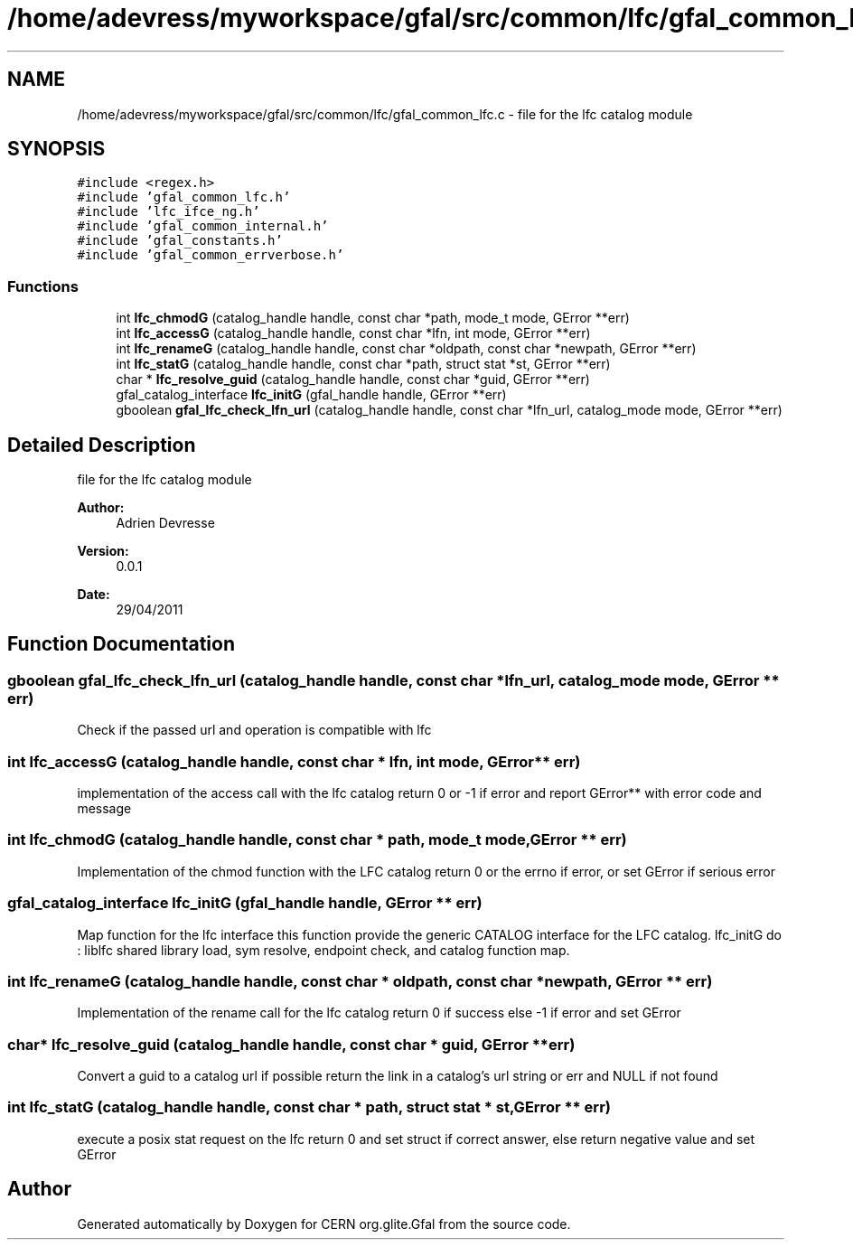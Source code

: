 .TH "/home/adevress/myworkspace/gfal/src/common/lfc/gfal_common_lfc.c" 3 "24 May 2011" "Version 1.90" "CERN org.glite.Gfal" \" -*- nroff -*-
.ad l
.nh
.SH NAME
/home/adevress/myworkspace/gfal/src/common/lfc/gfal_common_lfc.c \- file for the lfc catalog module 
.SH SYNOPSIS
.br
.PP
\fC#include <regex.h>\fP
.br
\fC#include 'gfal_common_lfc.h'\fP
.br
\fC#include 'lfc_ifce_ng.h'\fP
.br
\fC#include 'gfal_common_internal.h'\fP
.br
\fC#include 'gfal_constants.h'\fP
.br
\fC#include 'gfal_common_errverbose.h'\fP
.br

.SS "Functions"

.in +1c
.ti -1c
.RI "int \fBlfc_chmodG\fP (catalog_handle handle, const char *path, mode_t mode, GError **err)"
.br
.ti -1c
.RI "int \fBlfc_accessG\fP (catalog_handle handle, const char *lfn, int mode, GError **err)"
.br
.ti -1c
.RI "int \fBlfc_renameG\fP (catalog_handle handle, const char *oldpath, const char *newpath, GError **err)"
.br
.ti -1c
.RI "int \fBlfc_statG\fP (catalog_handle handle, const char *path, struct stat *st, GError **err)"
.br
.ti -1c
.RI "char * \fBlfc_resolve_guid\fP (catalog_handle handle, const char *guid, GError **err)"
.br
.ti -1c
.RI "gfal_catalog_interface \fBlfc_initG\fP (gfal_handle handle, GError **err)"
.br
.ti -1c
.RI "gboolean \fBgfal_lfc_check_lfn_url\fP (catalog_handle handle, const char *lfn_url, catalog_mode mode, GError **err)"
.br
.in -1c
.SH "Detailed Description"
.PP 
file for the lfc catalog module 

\fBAuthor:\fP
.RS 4
Adrien Devresse 
.RE
.PP
\fBVersion:\fP
.RS 4
0.0.1 
.RE
.PP
\fBDate:\fP
.RS 4
29/04/2011 
.RE
.PP

.SH "Function Documentation"
.PP 
.SS "gboolean gfal_lfc_check_lfn_url (catalog_handle handle, const char * lfn_url, catalog_mode mode, GError ** err)"
.PP
Check if the passed url and operation is compatible with lfc 
.SS "int lfc_accessG (catalog_handle handle, const char * lfn, int mode, GError ** err)"
.PP
implementation of the access call with the lfc catalog return 0 or -1 if error and report GError** with error code and message 
.SS "int lfc_chmodG (catalog_handle handle, const char * path, mode_t mode, GError ** err)"
.PP
Implementation of the chmod function with the LFC catalog return 0 or the errno if error, or set GError if serious error 
.SS "gfal_catalog_interface lfc_initG (gfal_handle handle, GError ** err)"
.PP
Map function for the lfc interface this function provide the generic CATALOG interface for the LFC catalog. lfc_initG do : liblfc shared library load, sym resolve, endpoint check, and catalog function map. 
.SS "int lfc_renameG (catalog_handle handle, const char * oldpath, const char * newpath, GError ** err)"
.PP
Implementation of the rename call for the lfc catalog return 0 if success else -1 if error and set GError 
.SS "char* lfc_resolve_guid (catalog_handle handle, const char * guid, GError ** err)"
.PP
Convert a guid to a catalog url if possible return the link in a catalog's url string or err and NULL if not found 
.SS "int lfc_statG (catalog_handle handle, const char * path, struct stat * st, GError ** err)"
.PP
execute a posix stat request on the lfc return 0 and set struct if correct answer, else return negative value and set GError 
.SH "Author"
.PP 
Generated automatically by Doxygen for CERN org.glite.Gfal from the source code.
